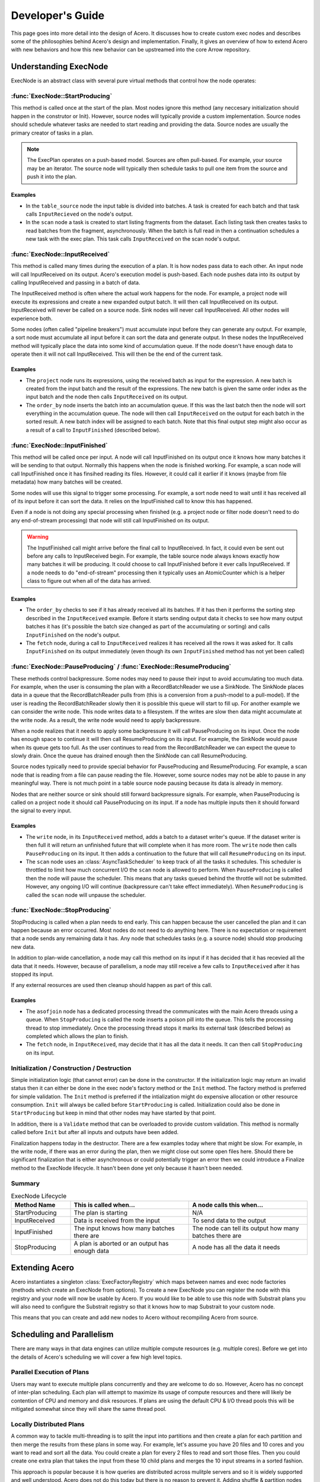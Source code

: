 .. Licensed to the Apache Software Foundation (ASF) under one
.. or more contributor license agreements.  See the NOTICE file
.. distributed with this work for additional information
.. regarding copyright ownership.  The ASF licenses this file
.. to you under the Apache License, Version 2.0 (the
.. "License"); you may not use this file except in compliance
.. with the License.  You may obtain a copy of the License at

..   http://www.apache.org/licenses/LICENSE-2.0

.. Unless required by applicable law or agreed to in writing,
.. software distributed under the License is distributed on an
.. "AS IS" BASIS, WITHOUT WARRANTIES OR CONDITIONS OF ANY
.. KIND, either express or implied.  See the License for the
.. specific language governing permissions and limitations
.. under the License.

.. default-domain:: cpp
.. highlight:: cpp
.. cpp:namespace:: arrow::acero

=================
Developer's Guide
=================

This page goes into more detail into the design of Acero.  It discusses how
to create custom exec nodes and describes some of the philosophies behind Acero's
design and implementation.  Finally, it gives an overview of how to extend Acero
with new behaviors and how this new behavior can be upstreamed into the core Arrow
repository.

Understanding ExecNode
======================

ExecNode is an abstract class with several pure virtual methods that control how the node operates:

:func:`ExecNode::StartProducing`
--------------------------------

This method is called once at the start of the plan.  Most nodes ignore this method (any
neccesary initialization should happen in the construtor or Init).  However, source nodes
will typically provide a custom implementation.  Source nodes should schedule whatever tasks
are needed to start reading and providing the data.  Source nodes are usually the primary
creator of tasks in a plan.

.. note::
   The ExecPlan operates on a push-based model.  Sources are often pull-based.  For example,
   your source may be an iterator.  The source node will typically then schedule tasks to pull one
   item from the source and push it into the plan.

Examples
^^^^^^^^

* In the ``table_source`` node the input table is divided into batches.  A task is created for
  each batch and that task calls ``InputRecieved`` on the node's output.
* In the ``scan`` node a task is created to start listing fragments from the dataset.  Each listing
  task then creates tasks to read batches from the fragment, asynchronously.  When the batch is
  full read in then a continuation schedules a new task with the exec plan.  This task calls
  ``InputReceived`` on the scan node's output.

:func:`ExecNode::InputReceived`
-------------------------------

This method is called many times during the execution of a plan.  It is how nodes pass data
to each other.  An input node will call InputReceived on its output.  Acero's execution model
is push-based.  Each node pushes data into its output by calling InputReceived and passing in
a batch of data.

The InputReceived method is often where the actual work happens for the node.  For example,
a project node will execute its expressions and create a new expanded output batch.  It will then
call InputReceived on its output.  InputReceived will never be called on a source node.  Sink
nodes will never call InputReceived.  All other nodes will experience both.

Some nodes (often called "pipeline breakers") must accumulate input before they can generate
any output.  For example, a sort node must accumulate all input before it can sort the data and
generate output.  In these nodes the InputReceived method will typically place the data into
some kind of accumulation queue.  If the node doesn't have enough data to operate then it will
not call InputReceived.  This will then be the end of the current task.

Examples
^^^^^^^^

* The ``project`` node runs its expressions, using the received batch as input for the expression.
  A new batch is created from the input batch and the result of the expressions.  The new batch is
  given the same order index as the input batch and the node then calls ``InputReceived`` on its
  output.
* The ``order_by`` node inserts the batch into an accumulation queue.  If this was the last batch
  then the node will sort everything in the accumulation queue.  The node will then call
  ``InputReceived`` on the output for each batch in the sorted result.  A new batch index will be
  assigned to each batch.  Note that this final output step might also occur as a result of a call
  to ``InputFinished`` (described below).

:func:`ExecNode::InputFinished`
-------------------------------

This method will be called once per input.  A node will call InputFinished on its output once it
knows how many batches it will be sending to that output.  Normally this happens when the node is
finished working.  For example, a scan node will call InputFinished once it has finsihed reading
its files.  However, it could call it earlier if it knows (maybe from file metadata) how many
batches will be created.

Some nodes will use this signal to trigger some processing.  For example, a sort node need to
wait until it has received all of its input before it can sort the data.  It relies on the InputFinished
call to know this has happened.

Even if a node is not doing any special processing when finished (e.g. a project node or filter node
doesn't need to do any end-of-stream processing) that node will still call InputFinished on its
output.

.. warning::
   The InputFinished call might arrive before the final call to InputReceived.  In fact, it could
   even be sent out before any calls to InputReceived begin.  For example, the table source node
   always knows exactly how many batches it will be producing.  It could choose to call InputFinished
   before it ever calls InputReceived.  If a node needs to do "end-of-stream" processing then it typically
   uses an AtomicCounter which is a helper class to figure out when all of the data has arrived.

Examples
^^^^^^^^

* The ``order_by`` checks to see if it has already received all its batches.  If it has then it performs
  the sorting step described in the ``InputReceived`` example.  Before it starts sending output data it
  checks to see how many output batches it has (it's possible the batch size changed as part of the
  accumulating or sorting) and calls ``InputFinished`` on the node's output.
* The ``fetch`` node, during a call to ``InputReceived`` realizes it has received all the rows it was
  asked for.  It calls ``InputFinished`` on its output immediately (even though its own ``InputFinished``
  method has not yet been called)

:func:`ExecNode::PauseProducing` / :func:`ExecNode::ResumeProducing`
---------------------------------------------------------------------

These methods control backpressure.  Some nodes may need to pause their input to avoid accumulating
too much data.  For example, when the user is consuming the plan with a RecordBatchReader we use a
SinkNode.  The SinkNode places data in a queue that the RecordBatchReader pulls from (this is a
conversion from a push-model to a pull-model).  If the user is reading the RecordBatchReader slowly then
it is possible this queue will start to fill up.  For another example we can consider the write node.
This node writes data to a filesystem.  If the writes are slow then data might accumulate at the
write node.  As a result, the write node would need to apply backpressure.

When a node realizes that it needs to apply some backpressure it will call PauseProducing on its input.
Once the node has enough space to continue it will then call ResumeProducing on its input.  For example,
the SinkNode would pause when its queue gets too full.  As the user continues to read from the
RecordBatchReader we can expect the queue to slowly drain.  Once the queue has drained enough then the
SinkNode can call ResumeProducing.

Source nodes typically need to provide special behavior for PauseProducing and ResumeProducing.  For
example, a scan node that is reading from a file can pause reading the file.  However, some source nodes
may not be able to pause in any meaningful way.  There is not much point in a table source node pausing
because its data is already in memory.

Nodes that are neither source or sink should still forward backpressure signals.  For example, when
PauseProducing is called on a project node it should call PauseProducing on its input.  If a node has
multiple inputs then it should forward the signal to every input.

Examples
^^^^^^^^

* The ``write`` node, in its ``InputReceived`` method, adds a batch to a dataset writer's queue.  If the
  dataset writer is then full it will return an unfinished future that will complete when it has more room.
  The ``write`` node then calls ``PauseProducing`` on its input.  It then adds a continuation to the future
  that will call ``ResumeProducing`` on its input.
* The ``scan`` node uses an :class:`AsyncTaskScheduler` to keep track of all the tasks it schedules.  This
  scheduler is throttled to limit how much concurrent I/O the ``scan`` node is allowed to perform.  When
  ``PauseProducing`` is called then the node will pause the scheduler.  This means that any tasks queued
  behind the throttle will not be submitted.  However, any ongoing I/O will continue (backpressure can't
  take effect immediately).  When ``ResumeProducing`` is called the ``scan`` node will unpause the scheduler.

:func:`ExecNode::StopProducing`
-------------------------------

StopProducing is called when a plan needs to end early.  This can happen because the user cancelled
the plan and it can happen because an error occurred.  Most nodes do not need to do anything here.
There is no expectation or requirement that a node sends any remaining data it has.  Any node that
schedules tasks (e.g. a source node) should stop producing new data.

In addition to plan-wide cancellation, a node may call this method on its input if it has decided
that it has recevied all the data that it needs.  However, because of parallelism, a node may still
receive a few calls to ``InputReceived`` after it has stopped its input.

If any external reosurces are used then cleanup should happen as part of this call.

Examples
^^^^^^^^

* The ``asofjoin`` node has a dedicated processing thread the communicates with the main Acero threads
  using a queue.  When ``StopProducing`` is called the node inserts a poison pill into the queue.  This
  tells the processing thread to stop immediately.  Once the processing thread stops it marks its external
  task (described below) as completed which allows the plan to finish.
* The ``fetch`` node, in ``InputReceived``, may decide that it has all the data it needs.  It can then call
  ``StopProducing`` on its input.
  
Initialization / Construction / Destruction
-------------------------------------------

Simple initialization logic (that cannot error) can be done in the constructor.  If the initialization
logic may return an invalid status then it can either be done in the exec node's factory method or
the ``Init`` method.  The factory method is preferred for simple validation.  The ``Init`` method is
preferred if the intialization might do expensive allocation or other resource consumption.  ``Init`` will
always be called before ``StartProducing`` is called.  Initialization could also be done in
``StartProducing`` but keep in mind that other nodes may have started by that point.

In addition, there is a ``Validate`` method that can be overloaded to provide custom validation.  This
method is normally called before ``Init`` but after all inputs and outputs have been added.

Finalization happens today in the destructor.  There are a few examples today where that might be slow.
For example, in the write node, if there was an error during the plan, then we might close out some open
files here.  Should there be significant finalization that is either asynchronous or could potentially
trigger an error then we could introduce a Finalize method to the ExecNode lifecycle.  It hasn't been
done yet only because it hasn't been needed.

Summary
-------

.. list-table:: ExecNode Lifecycle
   :widths: 20 40 40
   :header-rows: 1

   * - Method Name
     - This is called when...
     - A node calls this when...
   * - StartProducing
     - The plan is starting
     - N/A
   * - InputReceived
     - Data is received from the input
     - To send data to the output
   * - InputFinished
     - The input knows how many batches there are
     - The node can tell its output how many batches there are
   * - StopProducing
     - A plan is aborted or an output has enough data
     - A node has all the data it needs

Extending Acero
===============

Acero instantiates a singleton :class:`ExecFactoryRegistry` which maps between names and exec node
factories (methods which create an ExecNode from options).  To create a new ExecNode you can register
the node with this registry and your node will now be usable by Acero.  If you would like to be able
to use this node with Substrait plans you will also need to configure the Substrait registry so that it
knows how to map Substrait to your custom node.

This means that you can create and add new nodes to Acero without recompiling Acero from source.

Scheduling and Parallelism
==========================

There are many ways in that data engines can utilize multiple compute resources (e.g. multiple cores).
Before we get into the details of Acero's scheduling we will cover a few high level topics.

Parallel Execution of Plans
---------------------------

Users may want to execute multiple plans concurrently and they are welcome to do so.  However, Acero has no
concept of inter-plan scheduling.  Each plan will attempt to maximize its usage of compute resources and
there will likely be contention of CPU and memory and disk resources.  If plans are using the default CPU &
I/O thread pools this will be mitigated somewhat since they will share the same thread pool.

Locally Distributed Plans
-------------------------

A common way to tackle multi-threading is to split the input into partitions and then create a plan for
each partition and then merge the results from these plans in some way.  For example, let's assume you
have 20 files and 10 cores and you want to read and sort all the data.  You could create a plan for every
2 files to read and sort those files.  Then you could create one extra plan that takes the input from these
10 child plans and merges the 10 input streams in a sorted fashion.

This approach is popular because it is how queries are distributed across mulitple servers and so it
is widely supported and well understood.  Acero does not do this today but there is no reason to prevent it.
Adding shuffle & partition nodes to Acero should be a high priority and would enable Acero to be used by
distributed systems.  Once that has been done then it should be possible to do a local shuffle (local
meaning exchanging between multiple exec plan instances on a single system) if desired.

.. figure:: dist_plan.svg
   
   A distributed plan can provide parallelism even if the plans themselves run serially

Pipeline Parallelism
--------------------

Acero attempts to maximize parallelism using pipeline parallelism.  As each batch of data arrives from the
source we immediately create a task and start processing it.  This means we will likely start processing
batch X before the processing of batch X-1 has completed.  This is very flexible and powerful.  However, it also
means that properly implementing an ExecNode is difficult.

For example, an ExecNode's InputReceived method should be reentrant.  In other words, it should be expected
that InputReceived will be called before the previous call to InputReceived has completed.  This means that
nodes with any kind of mutable state will need mutexes or similar mechanisms to protect that state from race
conditions.  It also means that tasks can easily get out of order and nodes should not expect any particular ordering
of their input (more on this later).

.. figure:: pipeline.svg

   An example of pipeline parallelism on a system with 3 CPU threads and 2 I/O threads

Asynchronicity
--------------

Some operations take a long time and may not require the CPU.  Reading data from the filesystem is one example.  If we
only have one thread per core then time will be wasted while we wait for these operations to complete.  There
are two common solutions to this problem.  A synchronous solution is often to create more threads than there are
cores with the expectation that some of them will be blocked and that is ok.  This approach tends to be simpler
but it can lead to excess thread contention and requires fine-tuning.

Another solution is to make the slow operations asynchronous.  When the slow operation starts the caller gives up
the thread and allows other tasks to run in the meantime.  Once the slow operation finishes then a new task is
created to take the result and continue processing.  This helps to minimize thread contention but tends to be
more complex to implement.

Due to a lack of standard C++ async APIs, Acero uses a combination of the two approaches.  Acero has two thread pools.
The first is the CPU thread pool.  This thread pool has one thread per core.  Tasks in this thread pool should never
block (beyond minor delays for synchornization) and should generally be actively using CPU as much as possible.  Threads
on the I/O thread pool are expected to spend most of the time idle.  They should avoid doing any CPU-intensive work.
Their job is basically to wait for data to be available and schedule follow-up tasks on the CPU thread pool.

.. figure:: async.svg

   Arrow achieves asynchronous execution by combining CPU & I/O thread pools

.. note::

   Most nodes in Acero do not need to worry about asynchronicity.  They are fully synchronous and do not spawn tasks.

Task per Pipeline (and sometimes beyond)
----------------------------------------

An engine could choose to create a thread task for every execution of a node.  However, without careful scheduling,
this leads to problems with cache locality.  For example, let's assume we have a basic plan consisting of three
exec nodes, scan, project, and then filter (this is a very common use case).  Now let's assume there are 100 batches.
In a task-per-operator model we would have tasks like "Scan Batch 5", "Project Batch 5", and "Filter Batch 5".  Each
of those tasks is potentially going to access the same data.  For example, maybe the `project` and `filter` nodes need
to read the same column.  A column which is intially created in a decode phase of the `scan` node.  To maximize cache
utiliziation we would need to carefully schedule our tasks to ensure that all three of those tasks are run consecutively
and assigned to the same CPU core.

To avoid this problem we design tasks that run through as many nodes as possible before the task ends.  This sequence
of nodes is often referred to as a "pipeline" and the nodes that end the pipeline (and thus end the task) are often
called "pipeline breakers".  Some nodes might even fall somewhere in between.  For example, in a hash join node, when
we receive a batch on the probe side, and the hash table has been built, we do not need to end the task and instead keep
on running.  This means that tasks might sometimes end at the join node and might sometimes continue past the join node.

.. figure:: pipeline_task.svg

   A logical view of pipelines in a plan and two tasks, showing that pipeline boundaries may vary during a plan


Thread Pools and Schedulers
---------------------------

The CPU and I/O thread pools are a part of the core Arrow-C++ library.  They contain a FIFO queue of tasks and will
execute them as a thread is available.  For Acero we need additional capabilities.  For this we use the
AsyncTaskScheduler.  In the simplest mode of operation the scheduler simply submits tasks to an underlying thread pool.
However, it is also capable of creating sub-schedulers which can apply throttling, prioritization, and task tracking:

 * A throttled scheduler associates a cost with each task.  Tasks are only submitted to the underlying scheduler
   if there is room.  If there is not then the tasks are placed in a queue.  The write node uses a throttle of size
   1 to avoid reentrantly calling the dataset writer (the dataset writer does its own internal scheduling).  A throttled
   scheduler can be manually paused and unpaused.  When paused all tasks are queued and queued tasks will not be submitted
   even if there is room.  This can be useful in source nodes to implement PauseProducing and ResumeProducing.
 * Priority can be applied to throttled schedulers to control the order in which queued tasks are submitted.  If
   there is room a task is submitted immediately (regardless of priority).  However, if the throttle is full then
   the task is queued and subject to prioritization.  The scan node throttles how many read requests it generates
   and prioritizes reading a dataset in order, if possible.
 * A task group can be used to keep track of a collection of tasks and run a finalization task when all of the
   tasks have completed.  This is useful for fork-join style problems.  The write node uses a task group to close
   a file once all outstanding write tasks for the file have completed.

There is research and examples out there for different ways to prioritize tasks in an execution engine.  Acero has not
yet had to address this problem.  Let's go through some common situations:

 * Engines will often prioritize reading from the build side of a join node before reading from the probe side.  This
   would be more easily handled in Acero by applying backpressure.
 * Another common use case is to control memory accumulation.  Engines will prioritize tasks which are closer to the
   sink node in an effort to relieve memory pressure.  However, Acero currently assumes that spilling will be added
   at pipeline breakers and that memory usage in a plan will be more or less static (per core) and well below the
   limits of the hardware.  This might change if Acero needs to be used in an environment where there are many compute
   resources and limited memory (e.g. a GPU)
 * Engines will often use work stealing algorithms to prioritize running tasks on the same core to improve cache
   locality.  However, since Acero uses a task-per-pipeline model there isn't much lost opportunity for cache
   parallelism that a scheduler could reclaim.  Tasks only end when there is no more work that can be done with the data.

While there is not much prioritzation in place in Acero today we do have the tools to apply it should we need to.

.. note::
   In addition to the AsyncTaskScheduler there is another class called the TaskScheduler.  This class predates the
   AsyncTaskScheduler and was designed to offer task tracking for highly efficient synchronous fork-join workloads.
   If this specialized purpose meets your needs then you may consider using it.  It would be interesting to profile
   this against the AsyncTaskScheduler and see how closely the two compare.

Intra-node Parallelism
----------------------

Some nodes can potentially exploit parallelism within a task.  For example, in the scan node we can decode
columns in parallel.  In the hash join node, parallelism is sometimes exploited for complex tasks such as
building the hash table.  This sort of parallelism is less common but not neccesarily discouraged.  Profiling should
be done first though to ensure that this extra parallelism will be helpful in your workload.

All Work Happens in Tasks
-------------------------

All work in Acero happens as part of a task.  When a plan is started the AsyncTaskScheduler is created and given an
initial task.  This initial task calls StartProducing on the nodes.  Tasks may schedule additional tasks.  For example,
source nodes will usually schedule tasks during the call to StartProducing.  Pipeline breakers will often schedule tasks
when they have accumulated all the data they need.  Once all tasks in a plan are finished then the plan is considered
done.

Some nodes use external threads.  These threads must be registered as external tasks using the BeginExternalTask method.
For example, the asof join node uses a dedicated processing thread to achieve serial execution.  This dedicated thread
is registered as an external task.  External tasks should be avoided where possible because they require careful
handling to avoid deadlock in error situations.

Ordered Execution
=================

Some nodes either establish an ordering to their outgoing batches or they need to be able to process batches in order.
Acero handles ordering using the `batch_index` property on an ExecBatch.  If a node has a determinstic output order
then it should apply a batch index on batches that it emits.  For example, the OrderByNode applies a new ordering to
batches (regardless of the incoming ordering).  The scan node is able to attach an implicit ordering to batches which
reflects the order of the rows in the files being scanned.

If a node needs to process data in order then it is a bit more complicated.  Because of the parallel nature of execution
we cannot guarantee that batches will arrive at a node in order.  However, they can generally be expected to be "mostly
ordered".  As a result, we can insert the batches into a sequencing queue.  The sequencing queue is given a callback which
is guaranteed to run on the batches, serially, in order.  For example, the fetch node uses a sequencing queue.  The callback
checks to see if we need to include part or all of the batch, and then slices the batch if needed.

Even if a node does not care about order it should try and maintain the batch index if it can.  The project and filter
nodes do not care about order but they ensure that output batches keep the same index as their input batches.  The filter
node will even emit empty batches if it needs to so that it can maintain the batch order without gaps.

.. figure:: ordered.svg

   An example of ordered execution


Partitioned Execution
=====================

A stream is partitioned (or sometimes called segmented) if rows are grouped together in some way.  Currently there is not
a formal notion of partitioning.  However, one is starting to develop (e.g. segmented aggregation) and we may end up
introducing a more formal notion of partitions to Acero at some point as well.

Spillover
=========

Spillover has not yet been implemented in Acero.

Distributed Execution
=====================

There are certain exec nodes which are useful when an engine is used in a distributed environment.  The terminology
can vary so we will use the Substrait terminology.  An exchange node sends data to different workers.  Often this is
a partitioned exchange so that Acero is expected to partition each batch and distribute partitions across N different
workers.  On the other end we have the capture node.  This node receives data from different workers.

These nodes do not exist in Acero today.  However, they would be in scope and we hope to have such nodes someday.

Profiling & Tracing
===================

Acero's tracing is currently half-implemented and there are major gaps in profiling tools.  However, there has been some
effort at tracing with open telemetry and most of the neccesary pieces are in place.  The main thing currently lacking is
some kind of effective visualization of the tracing results.

In order to use the tracing that is present today you will need to build with Arrow with `ARROW_WITH_OPENTELEMETRY=ON`.
Then you will need to set the environment variable `ARROW_TRACING_BACKEND=otlp_http`.  This will configure open telemetry
to export trace results (as OTLP) to the HTTP endpoint http://localhost:4318/v1/traces.  You will need to configure an
open telemetry collector to collect results on that endpoint and you will need to configure a trace viewer of some kind
such as Jaeger: https://www.jaegertracing.io/docs/1.21/opentelemetry/

Benchmarking
============

The most complete macro benchmarking for Acero is provided by https://github.com/voltrondata-labs/arrowbench
These include a set of TPC-H benchmarks, executed from the R-dplyr integration, which are run on every Arrow commit and
reported to Conbench at https://conbench.ursa.dev/ 

In addition to these TPC-H benchmarks there are a number of micro-benchmarks for various nodes (hash-join, asof-join,
etc.)  Finally, the compute functions themselves should mostly have micro-benchmarks.  For more on micro benchmarks you
can refer to https://arrow.apache.org/docs/developers/benchmarks.html

Any new functionality should include micro benchmarks to avoid regressions.

Bindings
========

Public API
----------

The public API for Acero consists of Declaration and the various DeclarationToXyz methods.  In addition the
options classes for each node are part of the public API.  However, nodes are extensible and so this API is
extensible.

R (dplyr)
---------

Dplyr is an R library for programmatically building queries.  The arrow-r package has dplyr bindings which
adapt the dplyr API to create Acero execution plans.  In addition, there is a dplyr-substrait backend that
is in development which could eventually replace the Acero-aware binding.

Python
------

The pyarrow library binds to Acero in two different ways.  First, there is a direct binding in pyarrow.acero
which directly binds to the public API.  Second, there are a number of compute utilities like
pyarrow.Table.group_by which uses Acero, though this is invisible to the user.

Java
----

The Java implementation exposes some capabilities from Arrow datasets.  These use Acero implicitly.  There
are no direct bindings to Acero or Substrait in the Java implementation today.

Design Philosophies
===================

Engine Independent Compute
--------------------------

If a node requires complex computation then it should encapsulate that work in abstractions that don't depend on
any particular engine design.  For example, the hash join node uses utilities such as a row encoder, a hash table,
and an exec batch builder.  Other places share implementations of sequencing queues and row segmenters.  The node
itself should be kept minimal and simply maps from Acero to the abstraction.

This helps to decouple designs from Acero's design details and allows them to be more resilant to changes in the
engine.  It also helps to promote these abstractions as capabilities on their own.  Either for use in other engines
or for potential new additions to pyarrow as compute utilities.

Make Tasks not Threads
----------------------

If you need to run something in parallel then you should use thread tasks and not dedicated threads.

 * This keeps the thread count down (reduces thread contention and context switches)
 * This prevents deadlock (tasks get cancelled automatically in the event of a failure)
 * This simplifies profiling (Tasks can be easily measured, easier to know where all the work is)
 * This makes it possible to run without threads (sometimes users are doing their own threading and
   sometimes we need to run in thread-restricted environments like emscripten)

Note: we do not always follow this advice currently.  There is a dedicated process thread in the asof join
node.  Dedicated threads are "ok" for experimental use but we'd like to migrate away from them.

Don't Block on CPU Threads
--------------------------

If you need to run a potentially long running activity that is not actively using CPU resources (e.g. reading from
disk, network I/O, waiting on an external library using its own threads) then you should use asynchronous utilities
to ensure that you do not block CPU threads.

Don't Reinvent the Wheel
------------------------

Each node should not be a standalone island of utilities.  Where possible, computation should be pushed
either into compute functions or into common shared utilities.  This is the only way a project as large as
this can hope to be maintained.

Avoid Query Optimization
------------------------

Writing an efficient Acero plan can be challenging.  For example, filter expressions and column selection
should be pushed down into the scan node so that the data isn't read from disk.  Expressions should be
simplified and common sub-expressions factored out.  The build side of a hash join node should be the
smaller of the two inputs.

However, figuring these problems out is a challenge reserved for a query planner or a query optimizer.
Creating a query optimizer is a challenging task beyond the scope of Acero.  With adoption of Substrait
we hope utilities will eventually emerge that solve these problems.  As a result, we generally avoid doing
any kind of query optimization within Acero.  Acero should interpret declarations as literally as possible.
This helps reduce maintenance and avoids surprises.

We also realize that this is not always possible.  For example, the hash join node currently detects if there
is a chain of hash join operators and, if there is, it configure bloom filters between the operators.  This is
technically a task that could be left to a query optimizer.  However, this behavior is rather specific to Acero
and fairly niche and so it is unlikely it will be introduced to an optimizer anytime soon.

Performance Guidelines
======================

Batch Size
----------

Perhaps the most discussed performance criteria is batch size.  Acero was originally
designed based on research to follow a morsel-batch model.  Tasks are created based on
a large batch of rows (a morsel).  The goal is for the morsel to be large enough to justify
the overhead of a task.  Within a task the data is further subdivided into batches.
Each batch should be small enough to fit comfortable into CPU cache (often the L2 cache).

This sets up two loops.  The outer loop is parallel and the inner loop is not:

.. code:: python

  for morsel in dataset: # parallel
    for batch in morsel:
      run_pipeline(batch)

The advantage of this style of execution is that successive nodes (or successive operations
within an exec node) that access the same column are likely to benefit from cache.  It also
is essential for functions that require random access to data.  It maximizes parallelism while
minimizing the data transfer from main memory to CPU cache.

.. figure:: microbatch.svg

   If multiple passes through the data are needed (or random access) and the batch is much bigger
   then the cache then performance suffers.  Breaking the task into smaller batches helps improve
   task locality.

The morsel/batch model is reflected in a few places in Acero:

 * In most source nodes we will try and grab batches of 1Mi rows.  This is often configurable.
 * In the source node we then iterate and slice off batches of 32Ki rows.  This is not currently
   configurable.
 * The hash join node currently requires that a batches contain at 32Ki rows or less as it uses
   16-bit signed integers as row indices in some places.

However, this guidance is debateable.  Profiling has shown that we do not get any real benefit
from moving to a smaller batch size.  It seems any advantage we do get is lost in per-batch
overhead.  Most of this overhead appears to be due to various per-batch allocations.  In addition,
depending on your hardware, it's not clear that CPU Cache<->RAM will always be the bottleneck.  A
combination of linear access, pre-fetch, and high CPU<->RAM bandwidth can alleviate the penalty
of cache misses.

As a result, this section is included in the guide to provide historical context, but should not
be considered binding.

Ongoing & Deprecated Work
=========================

The following efforts are ongoing.  They are described here to explain certain duplication in the
code base as well as explain types that are going away.

Scanner v2
----------

The scanner is currently a node in the datasets module registered with the factory registry as "scan".
This node was written prior to Acero and made extensive use of AsyncGenerator to scan multiple files
in parallel.  Unfortunately, the use of AsyncGenerator made the scan difficult to profile, difficult
to debug, and impossible to cancel.  A new scan node is in progress.  It is currently registered with
the name "scan2".  The new scan node uses the AsyncTaskScheduler instead of AsyncGenerator and should
provide additional features such as the ability to skip rows and handle nested column projection (for
formats that support it)

OrderBySink and SelectKSink
---------------------------

These two exec nodes provided custom sink implementations.  They were written before ordered execution
was added to Acero and were the only way to generate ordered ouptut.  However, they had to be placed
at the end of a plan and the fact that they were custom sink nodes made them difficult to describe with
Declaration.  The OrderByNode and FetchNode replace these.  These are kept at the moment until existing
bindings move away from them.

Upstreaming Changes
===================

Acero is designed so that it can be extended without recompilation.  You can easily add new compute
functions and exec nodes without creating a fork or compiling Acero.  However, as you develop new
features that are generally useful, we hope you will make time to upstream your changes.

Even though we welcome these changes we have to admit that there is a cost to this process.  Upstreaming
code requires that the new module behave correctly, but that is typically the easier part to review.
More importantly, upstreaming code is a process of transferring the maintenance burden from yourself to
the wider Arrow C++ project maintainers.  This requires a deep understanding of the code by maintainers,
it requires the code be consistent with the style of the project, and it requires that the code be well
tested with unit tests to aid in regression.

Because of this, we highly recommend taking the following steps:

* As you are starting out you should send a message to the mailing list announcing your intentions and
  design.  This will help you determine if there is wider interest in the feature and others may have
  ideas or suggestions to contribute early on in the process.

  * If there is not much interest in the feature then keep in mind that it may be difficult to eventually
    upstream the change.  The maintenance capacity of the team is limited and we try and prioritize
    features that are in high demand.

* We recommend developing and testing the change on your own fork until you get it to a point where you
  are fairly confident things are working correctly.  If the change is large then you might also think
  about how you can break up the change into smaller pieces.  As you do this you can share both the larger
  PR (as a draft PR or a branch on your local fork) and the smaller PRs.  This way we can see the context
  of the smaller PRs.  However, if you do break things up, smaller PRs should still ideally stand on their
  own.

* Any PR will need to have the following:

  * Unit tests convering the new functionality

  * Microbenchmarks if there is any significant compute work going on

  * Examples demonstrating how to use the new feature

  * Updates to the API reference and this guide

  * Passing CI (you can enable Github Actions on your fork and that will allow most CI jobs to run before
    you create your PR)
